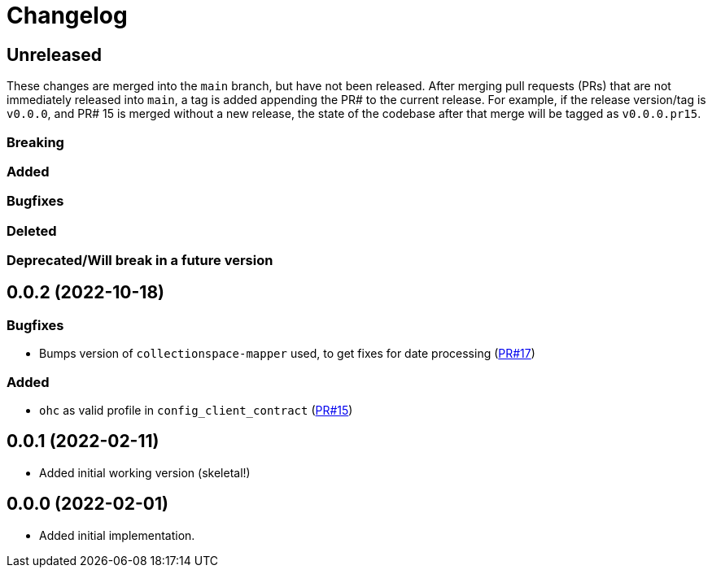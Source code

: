 :toc:
:toc-placement!:
:toclevels: 4

ifdef::env-github[]
:tip-caption: :bulb:
:note-caption: :information_source:
:important-caption: :heavy_exclamation_mark:
:caution-caption: :fire:
:warning-caption: :warning:
endif::[]

= Changelog

== Unreleased
These changes are merged into the `main` branch, but have not been released. After merging pull requests (PRs) that are not immediately released into `main`, a tag is added appending the PR# to the current release. For example, if the release version/tag is `v0.0.0`, and PR# 15 is merged without a new release, the state of the codebase after that merge will be tagged as `v0.0.0.pr15`.

=== Breaking

=== Added

=== Bugfixes

=== Deleted

=== Deprecated/Will break in a future version

== 0.0.2 (2022-10-18)

=== Bugfixes
* Bumps version of `collectionspace-mapper` used, to get fixes for date processing (https://github.com/lyrasis/collectionspace_migration_tools/pull/17[PR#17])

=== Added
* `ohc` as valid profile in `config_client_contract` (https://github.com/lyrasis/collectionspace_migration_tools/pull/15[PR#15])

== 0.0.1 (2022-02-11)
* Added initial working version (skeletal!)

== 0.0.0 (2022-02-01)

* Added initial implementation.
